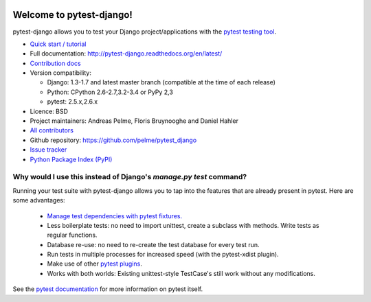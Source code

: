 .. image:: https://secure.travis-ci.org/pelme/pytest_django.png?branch=master
   :alt: Build Status
   :target: https://travis-ci.org/pelme/pytest_django

Welcome to pytest-django!
=========================

pytest-django allows you to test your Django project/applications with the
`pytest testing tool <http://pytest.org/>`_.

* `Quick start / tutorial
  <http://pytest-django.readthedocs.org/en/latest/tutorial.html>`_
* Full documentation: http://pytest-django.readthedocs.org/en/latest/
* `Contribution docs
  <http://pytest-django.readthedocs.org/en/latest/contributing.html>`_
* Version compatibility:

  * Django: 1.3-1.7 and latest master branch (compatible at the time of each release)
  * Python: CPython 2.6-2.7,3.2-3.4 or PyPy 2,3
  * pytest: 2.5.x,2.6.x

* Licence: BSD
* Project maintainers: Andreas Pelme, Floris Bruynooghe and Daniel Hahler
* `All contributors <https://github.com/pelme/pytest_django/contributors>`_
* Github repository: https://github.com/pelme/pytest_django
* `Issue tracker <http://github.com/pelme/pytest_django/issues>`_
* `Python Package Index (PyPI) <https://pypi.python.org/pypi/pytest-django/>`_

Why would I use this instead of Django's `manage.py test` command?
------------------------------------------------------------------

Running your test suite with pytest-django allows you to tap into the features
that are already present in pytest. Here are some advantages:

 * `Manage test dependencies with pytest fixtures. <http://pytest.org/latest/fixture.html>`_
 * Less boilerplate tests: no need to import unittest, create a subclass with methods. Write tests as regular functions.
 * Database re-use: no need to re-create the test database for every test run.
 * Run tests in multiple processes for increased speed (with the pytest-xdist plugin).
 * Make use of other `pytest plugins <http://pytest.org/latest/plugins.html>`_.
 * Works with both worlds: Existing unittest-style TestCase's still work without any modifications.

See the `pytest documentation <http://pytest.org/latest/>`_ for more information on pytest itself.

